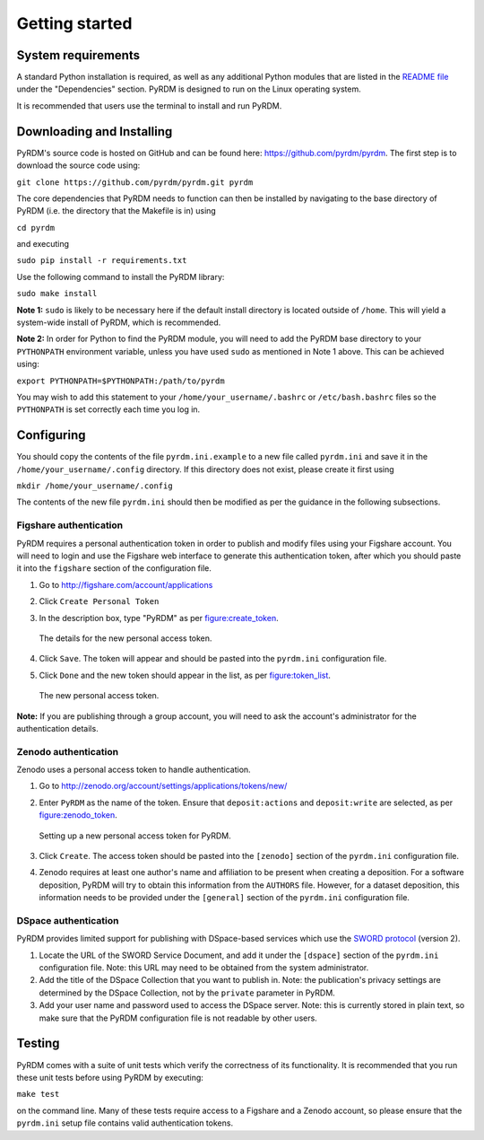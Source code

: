 Getting started
===============

System requirements
-------------------

A standard Python installation is required, as well as any additional
Python modules that are listed in the `README file <https://github.com/pyrdm/pyrdm/blob/master/README.md#dependencies>`_ under the
"Dependencies" section. PyRDM is designed to run on the Linux operating
system.

It is recommended that users use the terminal to install and run PyRDM.

Downloading and Installing
--------------------------

PyRDM's source code is hosted on GitHub and can be found here: `<https://github.com/pyrdm/pyrdm>`_. The first step is to download the source code using:

``git clone https://github.com/pyrdm/pyrdm.git pyrdm``

The core dependencies that PyRDM needs to function can then be installed by navigating to the base directory of PyRDM (i.e. the directory that the Makefile is in) using

``cd pyrdm``

and executing

``sudo pip install -r requirements.txt``

Use the following command to install the PyRDM library:

``sudo make install``

**Note 1:** ``sudo`` is likely to be necessary here if the default install
directory is located outside of ``/home``. This will yield a system-wide
install of PyRDM, which is recommended.

**Note 2:** In order for Python to find the PyRDM module, you will need
to add the PyRDM base directory to your ``PYTHONPATH`` environment
variable, unless you have used ``sudo`` as mentioned in Note 1 above.
This can be achieved using:

``export PYTHONPATH=$PYTHONPATH:/path/to/pyrdm``

You may wish to add this statement to your
``/home/your_username/.bashrc`` or ``/etc/bash.bashrc`` files so the
``PYTHONPATH`` is set correctly each time you log in.

Configuring
-----------

You should copy the contents of the file ``pyrdm.ini.example`` to a new
file called ``pyrdm.ini`` and save it in the
``/home/your_username/.config`` directory. If this directory does not
exist, please create it first using

``mkdir /home/your_username/.config``

The contents of the new file ``pyrdm.ini`` should then be modified as
per the guidance in the following subsections.

Figshare authentication
~~~~~~~~~~~~~~~~~~~~~~~

PyRDM requires a personal authentication token in order to publish and
modify files using your Figshare account. You will need to login and use
the Figshare web interface to generate this authentication token,
after which you should paste it into the ``figshare`` section of the
configuration file.

#. Go to `<http://figshare.com/account/applications>`_

#. Click ``Create Personal Token``

#. In the description box, type "PyRDM" as per figure:create_token_.
   
   .. _figure:create_token:
   .. figure::  images/figshare_create_token.png
      :align: center
      :figclass: align-center
      
      The details for the new personal access token.

#. Click ``Save``. The token will appear and should be pasted into the ``pyrdm.ini`` configuration file.

#. Click ``Done`` and the new token should appear in the list, as per figure:token_list_. 

   .. _figure:token_list:
   .. figure::  images/figshare_tokens.png
      :align: center
      :figclass: align-center
      
      The new personal access token.
      
**Note:** If you are publishing through a group account, you will need
to ask the account's administrator for the authentication details.

Zenodo authentication
~~~~~~~~~~~~~~~~~~~~~

Zenodo uses a personal access token to handle authentication.

#. Go to `<http://zenodo.org/account/settings/applications/tokens/new/>`_

#. Enter ``PyRDM`` as the name of the token. Ensure that ``deposit:actions`` and ``deposit:write`` are selected, as per figure:zenodo_token_.

   .. _figure:zenodo_token:
   .. figure::  images/zenodo_token.png
      :align:   center
      
      Setting up a new personal access token for PyRDM.

#. Click ``Create``. The access token should be pasted into the ``[zenodo]`` section of the ``pyrdm.ini`` configuration file.

#. Zenodo requires at least one author's name and affiliation to be present when creating a deposition. For a software deposition, PyRDM will try to obtain this information from the ``AUTHORS`` file. However, for a dataset deposition, this information needs to be provided under the ``[general]`` section of the ``pyrdm.ini`` configuration file.

DSpace authentication
~~~~~~~~~~~~~~~~~~~~~

PyRDM provides limited support for publishing with DSpace-based services which use the `SWORD protocol <http://swordapp.org>`_ (version 2).

#. Locate the URL of the SWORD Service Document, and add it under the ``[dspace]`` section of the ``pyrdm.ini`` configuration file. Note: this URL may need to be obtained from the system administrator.

#. Add the title of the DSpace Collection that you want to publish in. Note: the publication's privacy settings are determined by the DSpace Collection, not by the ``private`` parameter in PyRDM.

#. Add your user name and password used to access the DSpace server. Note: this is currently stored in plain text, so make sure that the PyRDM configuration file is not readable by other users.

Testing
-------

PyRDM comes with a suite of unit tests which verify the correctness of
its functionality. It is recommended that you run these unit tests
before using PyRDM by executing:

``make test``

on the command line. Many of these tests require access to a Figshare and a Zenodo
account, so please ensure that the ``pyrdm.ini`` setup file contains
valid authentication tokens.
